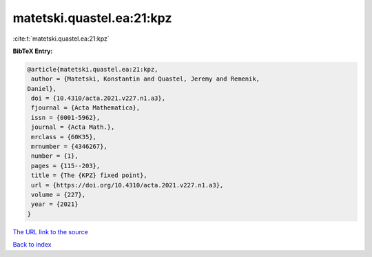 matetski.quastel.ea:21:kpz
==========================

:cite:t:`matetski.quastel.ea:21:kpz`

**BibTeX Entry:**

.. code-block:: bibtex

   @article{matetski.quastel.ea:21:kpz,
    author = {Matetski, Konstantin and Quastel, Jeremy and Remenik,
   Daniel},
    doi = {10.4310/acta.2021.v227.n1.a3},
    fjournal = {Acta Mathematica},
    issn = {0001-5962},
    journal = {Acta Math.},
    mrclass = {60K35},
    mrnumber = {4346267},
    number = {1},
    pages = {115--203},
    title = {The {KPZ} fixed point},
    url = {https://doi.org/10.4310/acta.2021.v227.n1.a3},
    volume = {227},
    year = {2021}
   }

`The URL link to the source <ttps://doi.org/10.4310/acta.2021.v227.n1.a3}>`__


`Back to index <../By-Cite-Keys.html>`__
